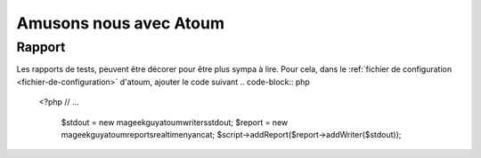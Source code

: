 Amusons nous avec Atoum
#######################

Rapport
*******
Les rapports de tests, peuvent être décorer pour être plus sympa à lire.
Pour cela, dans le :ref:`fichier de configuration <fichier-de-configuration>` d'atoum, ajouter le code
suivant
.. code-block:: php

   <?php
   // ...

	$stdout = new \mageekguy\atoum\writers\std\out;
	$report = new \mageekguy\atoum\reports\realtime\nyancat;
	$script->addReport($report->addWriter($stdout));
